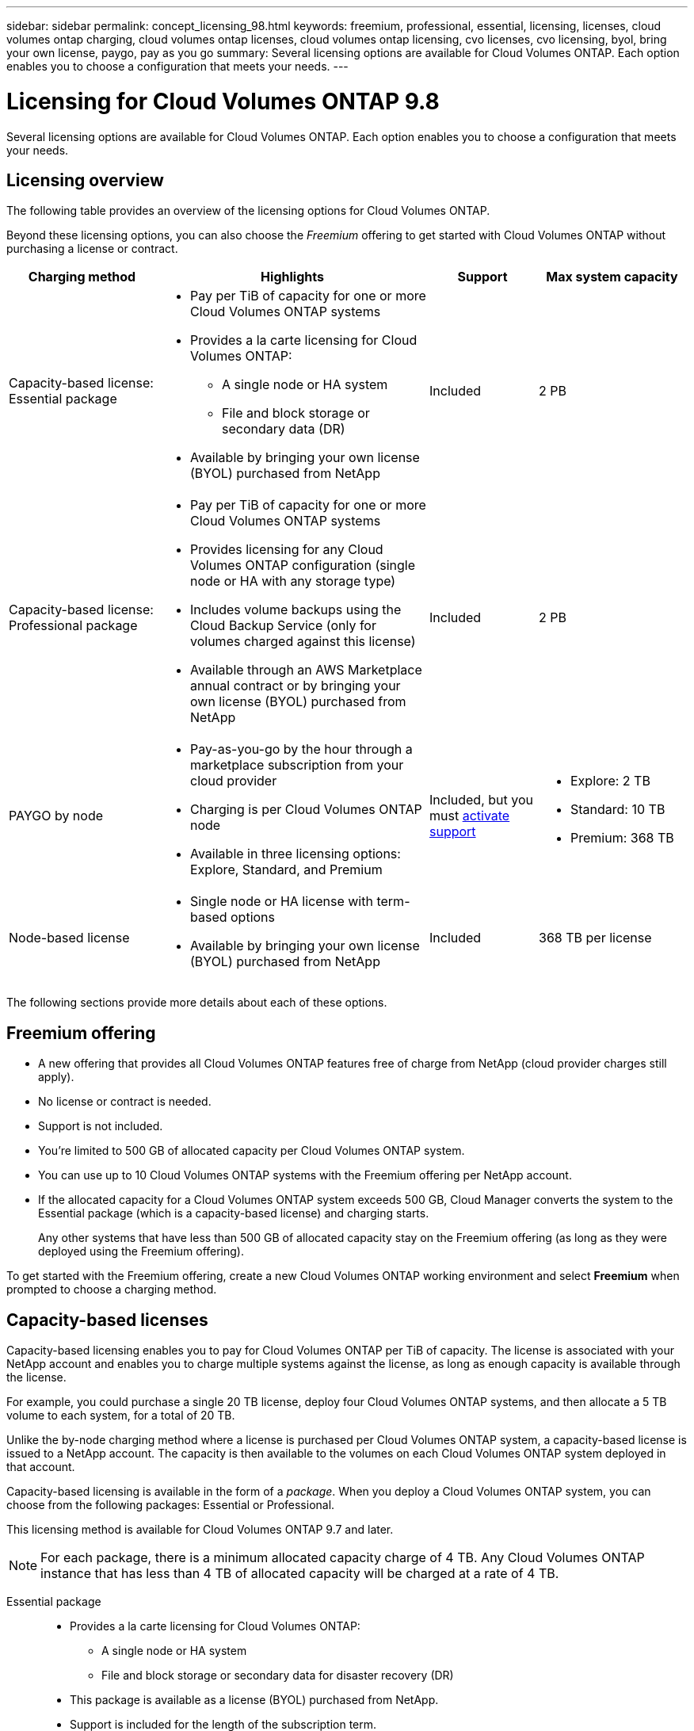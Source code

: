 ---
sidebar: sidebar
permalink: concept_licensing_98.html
keywords: freemium, professional, essential, licensing, licenses, cloud volumes ontap charging, cloud volumes ontap licenses, cloud volumes ontap licensing, cvo licenses, cvo licensing, byol, bring your own license, paygo, pay as you go
summary: Several licensing options are available for Cloud Volumes ONTAP. Each option enables you to choose a configuration that meets your needs.
---

= Licensing for Cloud Volumes ONTAP 9.8
:hardbreaks:
:nofooter:
:icons: font
:linkattrs:
:imagesdir: ./media/

[.lead]
Several licensing options are available for Cloud Volumes ONTAP. Each option enables you to choose a configuration that meets your needs.

== Licensing overview

The following table provides an overview of the licensing options for Cloud Volumes ONTAP.

Beyond these licensing options, you can also choose the _Freemium_ offering to get started with Cloud Volumes ONTAP without purchasing a license or contract.

[cols="22,40,16,22",width=100%,options="header"]
|===
| Charging method
| Highlights
| Support
| Max system capacity

a|
Capacity-based license:
Essential package a|
* Pay per TiB of capacity for one or more Cloud Volumes ONTAP systems
* Provides a la carte licensing for Cloud Volumes ONTAP:
** A single node or HA system
** File and block storage or secondary data (DR)
* Available by bringing your own license (BYOL) purchased from NetApp
| Included | 2 PB

a|
Capacity-based license:
Professional package a|
* Pay per TiB of capacity for one or more Cloud Volumes ONTAP systems
* Provides licensing for any Cloud Volumes ONTAP configuration (single node or HA with any storage type)
* Includes volume backups using the Cloud Backup Service (only for volumes charged against this license)
* Available through an AWS Marketplace annual contract or by bringing your own license (BYOL) purchased from NetApp
| Included | 2 PB

| PAYGO by node a|
* Pay-as-you-go by the hour through a marketplace subscription from your cloud provider
* Charging is per Cloud Volumes ONTAP node
* Available in three licensing options: Explore, Standard, and Premium | Included, but you must https://docs.netapp.com/us-en/occm/task_registering.html[activate support^]
a|
* Explore: 2 TB
* Standard: 10 TB
* Premium: 368 TB

| Node-based license a|
* Single node or HA license with term-based options
* Available by bringing your own license (BYOL) purchased from NetApp
| Included | 368 TB per license

|===

The following sections provide more details about each of these options.

== Freemium offering

* A new offering that provides all Cloud Volumes ONTAP features free of charge from NetApp (cloud provider charges still apply).
* No license or contract is needed.
* Support is not included.
* You're limited to 500 GB of allocated capacity per Cloud Volumes ONTAP system.
* You can use up to 10 Cloud Volumes ONTAP systems with the Freemium offering per NetApp account.
* If the allocated capacity for a Cloud Volumes ONTAP system exceeds 500 GB, Cloud Manager converts the system to the Essential package (which is a capacity-based license) and charging starts.
+
Any other systems that have less than 500 GB of allocated capacity stay on the Freemium offering (as long as they were deployed using the Freemium offering).

To get started with the Freemium offering, create a new Cloud Volumes ONTAP working environment and select *Freemium* when prompted to choose a charging method.

== Capacity-based licenses

Capacity-based licensing enables you to pay for Cloud Volumes ONTAP per TiB of capacity. The license is associated with your NetApp account and enables you to charge multiple systems against the license, as long as enough capacity is available through the license.

For example, you could purchase a single 20 TB license, deploy four Cloud Volumes ONTAP systems, and then allocate a 5 TB volume to each system, for a total of 20 TB.

Unlike the by-node charging method where a license is purchased per Cloud Volumes ONTAP system, a capacity-based license is issued to a NetApp account. The capacity is then available to the volumes on each Cloud Volumes ONTAP system deployed in that account.

Capacity-based licensing is available in the form of a _package_. When you deploy a Cloud Volumes ONTAP system, you can choose from the following packages: Essential or Professional.

This licensing method is available for Cloud Volumes ONTAP 9.7 and later.

NOTE: For each package, there is a minimum allocated capacity charge of 4 TB. Any Cloud Volumes ONTAP instance that has less than 4 TB of allocated capacity will be charged at a rate of 4 TB.

Essential package::

* Provides a la carte licensing for Cloud Volumes ONTAP:
** A single node or HA system
** File and block storage or secondary data for disaster recovery (DR)
* This package is available as a license (BYOL) purchased from NetApp.
* Support is included for the length of the subscription term.
* Conversions to another licensing option isn't supported.
* Each individual Cloud Volumes ONTAP system supports up to 2 PB of capacity through disks and tiering to object storage.

Professional package::

* Provides licensing for any Cloud Volumes ONTAP configuration (single node or HA with any storage type).
* Includes volume backups using the Cloud Backup Service (only for volumes charged against this license).
* This package is available as an annual contract from the AWS Marketplace or as a license (BYOL) purchased from NetApp.
+
If you have an AWS Marketplace contract, _all_ Cloud Volumes ONTAP systems that you deploy are charged against that contract. You can't mix and match a Marketplace contract with BYOL.
* Support is included for the length of the subscription term.
* Conversions to another licensing option isn't supported.
* Each individual Cloud Volumes ONTAP system supports up to 2 PB of capacity through disks and tiering to object storage.

To get started with a capacity-based license, https://cloud.netapp.com/contact-cds[Contact NetApp Sales^] and then https://docs.netapp.com/us-en/occm/task_managing_licensing.html[add your license to Cloud Manager].

== PAYGO by node

* Requires a subscription from a cloud provider's marketplace for pay-as-you-go pricing at an hourly rate.
* Charging is per Cloud Volumes ONTAP node.
* Offers Cloud Volumes ONTAP in three different licensing options: Explore, Standard, and Premium. Each license provides support for different amounts of storage and compute.
* A 30-day free trial is available for the first Cloud Volumes ONTAP system that you deploy in a cloud provider. https://docs.netapp.com/us-en/occm/concept_evaluating.html[Learn more about 30-day free trials^].
** There are no hourly software charges, but cloud provider infrastructure charges still apply (compute, storage, and networking).
** When the free trial ends, you'll be charged hourly according to the selected license, as long as you subscribed. If you haven't subscribed, the system shuts down.
+
Cloud Manager prompts you to subscribe to your cloud provider's marketplace when you create a Cloud Volumes ONTAP system.
* Conversions to another licensing option isn't supported.
* Basic technical support is offered, but you must https://docs.netapp.com/us-en/occm/task_registering.html[register and activate the NetApp serial number associated with your system^].

You can view pricing details from your cloud provider's marketplace:

* https://aws.amazon.com/marketplace/pp/prodview-eap6ybxwk5ycg[AWS Marketplace^]
* https://azuremarketplace.microsoft.com/en-us/marketplace/apps/netapp.cloud-manager?tab=PlansAndPrice[Azure Marketplace^]
* https://console.cloud.google.com/marketplace/product/netapp-cloudmanager/cloud-manager[Google Cloud Platform Marketplace^]

To get started with PAYGO, create a Cloud Volumes ONTAP working environment and subscribe to your cloud provider's marketplace when prompted.

== Node-based licenses

* Single node or HA license with term-based subscription options like 12 months, 24 months, and more.
* Available by bringing your own license (BYOL) purchased from NetApp.
* Each Cloud Volumes ONTAP system supports up to 368 TB of capacity per license.
* Conversions to another licensing option isn't supported.

If you want to transition to capacity-based licensing, you can purchase a license, deploy a new Cloud Volumes ONTAP system, and then replicate the data to that new system.

To get started with a node-based license, https://cloud.netapp.com/contact-cds[Contact NetApp Sales^] and then https://docs.netapp.com/us-en/occm/task_managing_licensing.html[add your license to Cloud Manager].
